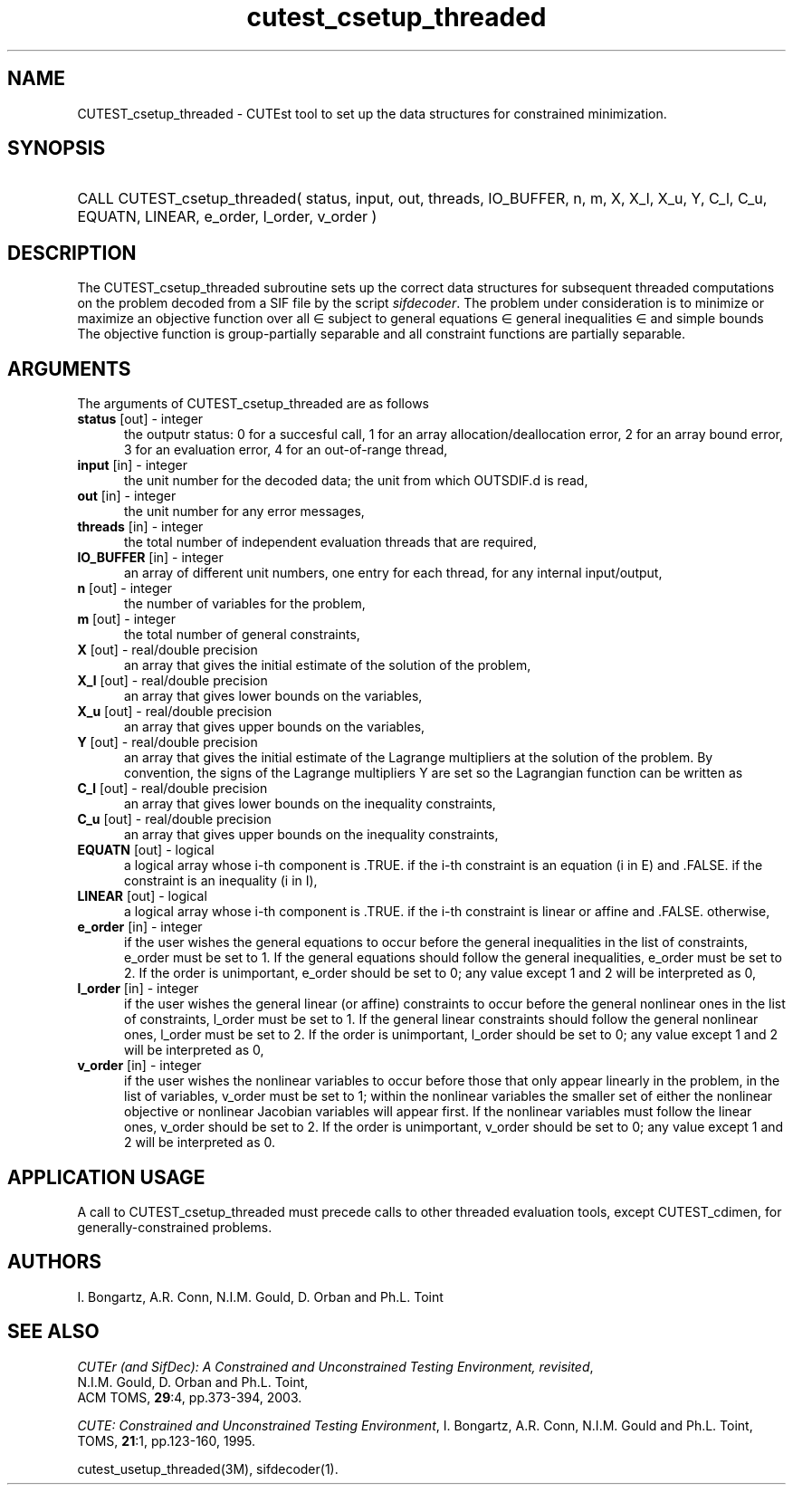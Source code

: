 '\" e  @(#)cutest_csetup_threaded v1.0 12/2012;
.TH cutest_csetup_threaded 3M "31 Dec 2012" "CUTEst user documentation" "CUTEst user documentation"
.SH NAME
CUTEST_csetup_threaded \- CUTEst tool to set up the data structures for constrained
minimization.
.SH SYNOPSIS
.HP 1i
CALL CUTEST_csetup_threaded( status, input, out, threads, IO_BUFFER, 
n, m, X, X_l, X_u, Y, C_l, C_u, 
EQUATN, LINEAR, e_order, l_order, v_order )
.SH DESCRIPTION
The CUTEST_csetup_threaded subroutine sets up the correct data structures for
subsequent threaded computations on the problem decoded from a SIF file by
the script \fIsifdecoder\fP. The problem under consideration
is to minimize or maximize an objective function
.EQ
f(x)
.EN
over all
.EQ
x
.EN
\(mo
.EQ
R sup n
.EN
subject to
general equations
.EQ
c sub i (x) ~=~ 0,
.EN
.EQ
~(i
.EN
\(mo
.EQ
{ 1 ,..., m sub E } ),
.EN
general inequalities
.EQ
c sub i sup l (x) ~<=~ c sub i (x) ~<=~ c sub i sup u (x),
.EN
.EQ
~(i
.EN
\(mo
.EQ
{ m sub E + 1 ,..., m }),
.EN
and simple bounds
.EQ
x sup l ~<=~ x ~<=~ x sup u.
.EN
The objective function is group-partially separable and 
all constraint functions are partially separable.

.LP 
.SH ARGUMENTS
The arguments of CUTEST_csetup_threaded are as follows
.TP 5
.B status \fP[out] - integer
the outputr status: 0 for a succesful call, 1 for an array 
allocation/deallocation error, 2 for an array bound error,
3 for an evaluation error, 4 for an out-of-range thread,
.TP
.B input \fP[in] - integer
the unit number for the decoded data; the unit from which OUTSDIF.d is
read,
.TP
.B out \fP[in] - integer
the unit number for any error messages,
.TP
.B threads \fP[in] - integer
the total number of independent evaluation threads that are required,
.TP
.B IO_BUFFER \fP[in] - integer
an array of different unit numbers, one entry for each thread, 
for any internal input/output,
.TP
.B n \fP[out] - integer
the number of variables for the problem,
.TP
.B m \fP[out] - integer
the total number of general constraints,
.TP
.B X \fP[out] - real/double precision
an array that gives the initial estimate of the solution of the
problem,
.TP
.B X_l \fP[out] - real/double precision
an array that gives lower bounds on the variables,
.TP
.B  X_u \fP[out] - real/double precision
an array that gives upper bounds on the variables,
.TP
.B Y \fP[out] - real/double precision
an array that gives the initial estimate of the Lagrange multipliers
at the solution of the problem. By convention, the signs of the
Lagrange multipliers Y are set so the Lagrangian function can be
written as
.EQ
l(x,y) = f(x) + y sup T c(x),
.EN
.TP
.B C_l \fP[out] - real/double precision
an array that gives lower bounds on the inequality constraints,
.TP
.B C_u \fP[out] - real/double precision
an array that gives upper bounds on the inequality constraints,
.TP
.B EQUATN \fP[out] - logical
a logical array whose i-th component is .TRUE. if the i-th constraint
is an equation (i in E) and .FALSE. if the constraint is an inequality
(i in I),
.TP
.B LINEAR \fP[out] - logical
a logical array whose i-th component is .TRUE. if the i-th constraint
is linear or affine and .FALSE. otherwise,
.TP
.B e_order \fP[in] - integer
if the user wishes the general equations to occur before the general 
inequalities in the list of constraints, e_order must be set to 1.
If the general equations should follow the general inequalities,
e_order must be set to 2. If the order is unimportant, e_order
should be set to 0; any value except 1 and 2 will be interpreted as 0,
.TP
.B l_order \fP[in] - integer
if the user wishes the general linear (or affine) constraints to occur 
before the general nonlinear ones
in the list of constraints, l_order must be set to 1.
If the general linear constraints should follow the general nonlinear ones,
l_order must be set to 2. If the order is unimportant, l_order
should be set to 0; any value except 1 and 2 will be interpreted as 0,
.TP
.B v_order \fP[in] - integer
if the user wishes the nonlinear variables to occur 
before those that only appear linearly in the problem,
in the list of variables, v_order must be set to 1;
within the nonlinear variables the
smaller set of either the nonlinear objective or nonlinear Jacobian
variables will appear first.
If the nonlinear variables must follow the linear ones,
v_order should be set to 2. If the order is unimportant, v_order
should be set to 0; any value except 1 and 2 will be interpreted as 0.
.LP
.SH APPLICATION USAGE
A call to CUTEST_csetup_threaded must precede calls to other threaded 
evaluation tools, except CUTEST_cdimen, for generally-constrained problems.
.SH AUTHORS
I. Bongartz, A.R. Conn, N.I.M. Gould, D. Orban and Ph.L. Toint
.SH "SEE ALSO"
\fICUTEr (and SifDec): A Constrained and Unconstrained Testing
Environment, revisited\fP,
   N.I.M. Gould, D. Orban and Ph.L. Toint,
   ACM TOMS, \fB29\fP:4, pp.373-394, 2003.

\fICUTE: Constrained and Unconstrained Testing Environment\fP,
I. Bongartz, A.R. Conn, N.I.M. Gould and Ph.L. Toint, 
TOMS, \fB21\fP:1, pp.123-160, 1995.

cutest_usetup_threaded(3M), sifdecoder(1).
